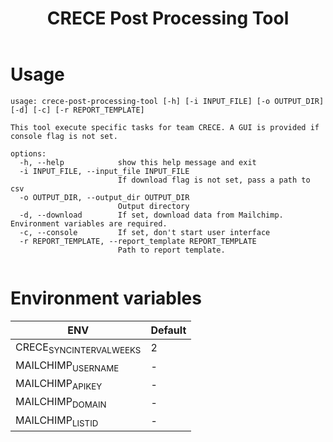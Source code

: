 #+TITLE: CRECE Post Processing Tool

* Usage
#+begin_src text
usage: crece-post-processing-tool [-h] [-i INPUT_FILE] [-o OUTPUT_DIR] [-d] [-c] [-r REPORT_TEMPLATE]

This tool execute specific tasks for team CRECE. A GUI is provided if console flag is not set.

options:
  -h, --help            show this help message and exit
  -i INPUT_FILE, --input_file INPUT_FILE
                        If download flag is not set, pass a path to csv
  -o OUTPUT_DIR, --output_dir OUTPUT_DIR
                        Output directory
  -d, --download        If set, download data from Mailchimp. Environment variables are required.
  -c, --console         If set, don't start user interface
  -r REPORT_TEMPLATE, --report_template REPORT_TEMPLATE
                        Path to report template.

#+end_src


* Environment variables
| ENV                       | Default |
|---------------------------+---------|
| CRECE_SYNC_INTERVAL_WEEKS | 2       |
| MAILCHIMP_USERNAME        | -       |
| MAILCHIMP_API_KEY         | -       |
| MAILCHIMP_DOMAIN          | -       |
| MAILCHIMP_LIST_ID         | -       |
